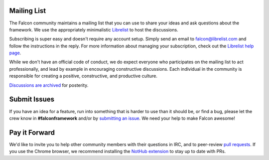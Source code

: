Mailing List
------------
The Falcon community maintains a mailing list that you can use to share
your ideas and ask questions about the framework. We use the appropriately
minimalistic `Librelist <http://librelist.com/>`_ to host the discussions.

Subscribing is super easy and doesn't require any account setup. Simply
send an email to falcon@librelist.com and follow the instructions in the
reply. For more information about managing your subscription, check out
the `Librelist help page <http://librelist.com/help.html>`_.

While we don't have an official code of conduct, we do expect everyone
who participates on the mailing list to act professionally, and lead
by example in encouraging constructive discussions. Each individual in
the community is responsible for creating a positive, constructive, and
productive culture.

`Discussions are archived <http://librelist.com/browser/falcon>`_
for posterity.

Submit Issues
-------------
If you have an idea for a feature, run into something that is harder to
use than it should be, or find a bug, please let the crew know
in **#falconframework** and/or by
`submitting an issue <https://github.com/racker/falcon/issues>`_. We
need your help to make Falcon awesome!

Pay it Forward
--------------
We'd like to invite you to help other community members with their
questions in IRC, and to peer-review
`pull requests <https://github.com/racker/falcon/pulls>`_. If you use the
Chrome browser, we recommend installing the
`NotHub extension <http://nothub.org/>`_ to stay up to date with PRs.